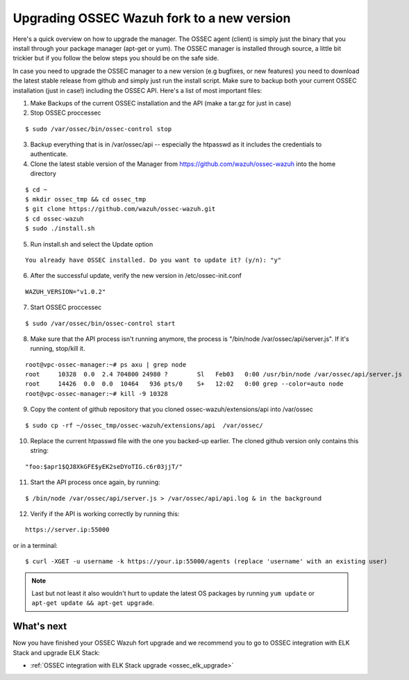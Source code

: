 .. _ossec_wazuh_upgrade:

Upgrading OSSEC Wazuh fork to a new version
===========================================

Here's a quick overview on how to upgrade the manager. The OSSEC agent (client) is simply just the binary that you install through your package manager (apt-get or yum). The OSSEC manager is installed through source, a little bit trickier but if you follow the below steps you should be on the safe side.

In case you need to upgrade the OSSEC manager to a new version (e.g bugfixes, or new features) you need to download the latest stable release from github and simply just run the install script. Make sure to backup both your current OSSEC installation (just in case!) including the OSSEC API.
Here's a list of most important files:

1. Make Backups of the current OSSEC installation and the API (make a tar.gz for just in case)
2. Stop OSSEC proccessec

::

  $ sudo /var/ossec/bin/ossec-control stop

3. Backup everything that is in /var/ossec/api -- especially the htpasswd as it includes the credentials to authenticate.
4. Clone the latest stable version of the Manager from https://github.com/wazuh/ossec-wazuh into the home directory

::

  $ cd ~
  $ mkdir ossec_tmp && cd ossec_tmp
  $ git clone https://github.com/wazuh/ossec-wazuh.git
  $ cd ossec-wazuh
  $ sudo ./install.sh

5. Run install.sh and select the Update option

::

  You already have OSSEC installed. Do you want to update it? (y/n): "y"

6. After the successful update, verify the new version in /etc/ossec-init.conf

::

  WAZUH_VERSION="v1.0.2"

7. Start OSSEC proccessec

::

  $ sudo /var/ossec/bin/ossec-control start

8. Make sure that the API process isn't running anymore, the process is "/bin/node /var/ossec/api/server.js". If it's running, stop/kill it.

::

  root@vpc-ossec-manager:~# ps axu | grep node
  root     10328  0.0  2.4 704800 24980 ?        Sl   Feb03   0:00 /usr/bin/node /var/ossec/api/server.js
  root     14426  0.0  0.0  10464   936 pts/0    S+   12:02   0:00 grep --color=auto node
  root@vpc-ossec-manager:~# kill -9 10328

9. Copy the content of github repository that you cloned ossec-wazuh/extensions/api into /var/ossec

::

  $ sudo cp -rf ~/ossec_tmp/ossec-wazuh/extensions/api  /var/ossec/

10. Replace the current htpasswd file with the one you backed-up earlier. The cloned github version only contains this string:

::

  "foo:$apr1$QJ8XkGFE$yEK2seDYoTIG.c6r03jjT/"
   
11. Start the API process once again, by running:

::

  $ /bin/node /var/ossec/api/server.js > /var/ossec/api/api.log & in the background

12. Verify if the API is working correctly by running this:

::

  https://server.ip:55000

or in a terminal: 

::

  $ curl -XGET -u username -k https://your.ip:55000/agents (replace 'username' with an existing user)

.. note:: Last but not least it also wouldn't hurt to update the latest OS packages by running ``yum update`` or ``apt-get update && apt-get upgrade``. 


What's next
-----------

Now you have finished your OSSEC Wazuh fort upgrade and we recommend you to go to OSSEC integration with ELK Stack and upgrade ELK Stack:

* :ref:`OSSEC integration with ELK Stack upgrade <ossec_elk_upgrade>`
